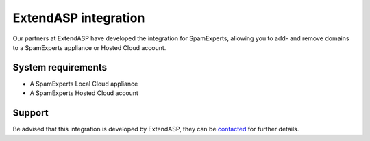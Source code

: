 .. _3-ExtendASP-integration:

ExtendASP integration
=====================

Our partners at ExtendASP have developed the integration for
SpamExperts, allowing you to add- and remove domains to a SpamExperts
appliance or Hosted Cloud account.

System requirements
-------------------

-  A SpamExperts Local Cloud appliance
-  A SpamExperts Hosted Cloud account

Support
-------

Be advised that this integration is developed by ExtendASP, they can be
`contacted <http://www.extendasp.com/SpamFilter.aspx>`__ for further
details.
